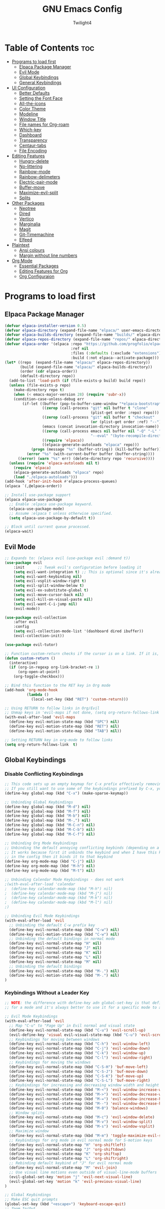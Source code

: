 #+TITLE: GNU Emacs Config
#+AUTHOR: Twilight4
#+DESCRIPTION: Personal Emacs config
#+STARTUP: showeverything
#+OPTIONS: toc:2

* Table of Contents :toc:
- [[#programs-to-load-first][Programs to load first]]
  - [[#elpaca-package-manager][Elpaca Package Manager]]
  - [[#evil-mode][Evil Mode]]
  - [[#global-keybindings][Global Keybindings]]
  - [[#general-keybindings][General Keybindings]]
- [[#ui-configuration][UI Configuration]]
  - [[#better-defaults][Better Defaults]]
  - [[#setting-the-font-face][Setting the Font Face]]
  - [[#all-the-icons][All-the-icons]]
  - [[#color-theme][Color Theme]]
  - [[#modeline][Modeline]]
  - [[#window-title][Window Title]]
  - [[#file-names-for-org-roam][File names for Org-roam]]
  - [[#which-key][Which-key]]
  - [[#dashboard][Dashboard]]
  - [[#transparency][Transparency]]
  - [[#centaur-tabs][Centaur-tabs]]
  - [[#file-encoding][File Encoding]]
- [[#editing-features][Editing Features]]
  - [[#hungry-delete][Hungry-delete]]
  - [[#no-littering][No-littering]]
  - [[#rainbow-mode][Rainbow-mode]]
  - [[#rainbow-delimeters][Rainbow-delimeters]]
  - [[#electric-pair-mode][Electric-pair-mode]]
  - [[#buffer-move][Buffer-move]]
  - [[#maximize-evil-split][Maximize-evil-split]]
  - [[#splits][Splits]]
- [[#other-packages][Other Packages]]
  - [[#neotree][Neotree]]
  - [[#dired][Dired]]
  - [[#vertico][Vertico]]
  - [[#marginalia][Marginalia]]
  - [[#magit][Magit]]
  - [[#git-timemachine][Git-Timemachine]]
  - [[#elfeed][Elfeed]]
- [[#plaintext][Plaintext]]
  - [[#ansi-colours][Ansi colours]]
  - [[#margin-without-line-numbers][Margin without line numbers]]
- [[#org-mode][Org Mode]]
  - [[#essential-packages][Essential Packages]]
  - [[#editing-features-for-org][Editing Features for Org]]
  - [[#org-configuraion][Org Configuraion]]

* Programs to load first
** Elpaca Package Manager

#+begin_src emacs-lisp
(defvar elpaca-installer-version 0.5)
(defvar elpaca-directory (expand-file-name "elpaca/" user-emacs-directory))
(defvar elpaca-builds-directory (expand-file-name "builds/" elpaca-directory))
(defvar elpaca-repos-directory (expand-file-name "repos/" elpaca-directory))
(defvar elpaca-order '(elpaca :repo "https://github.com/progfolio/elpaca.git"
                              :ref nil
                              :files (:defaults (:exclude "extensions"))
                              :build (:not elpaca--activate-package)))
(let* ((repo  (expand-file-name "elpaca/" elpaca-repos-directory))
       (build (expand-file-name "elpaca/" elpaca-builds-directory))
       (order (cdr elpaca-order))
       (default-directory repo))
  (add-to-list 'load-path (if (file-exists-p build) build repo))
  (unless (file-exists-p repo)
    (make-directory repo t)
    (when (< emacs-major-version 28) (require 'subr-x))
    (condition-case-unless-debug err
        (if-let ((buffer (pop-to-buffer-same-window "*elpaca-bootstrap*"))
                 ((zerop (call-process "git" nil buffer t "clone"
                                       (plist-get order :repo) repo)))
                 ((zerop (call-process "git" nil buffer t "checkout"
                                       (or (plist-get order :ref) "--"))))
                 (emacs (concat invocation-directory invocation-name))
                 ((zerop (call-process emacs nil buffer nil "-Q" "-L" "." "--batch"
                                       "--eval" "(byte-recompile-directory \".\" 0 'force)")))
                 ((require 'elpaca))
                 ((elpaca-generate-autoloads "elpaca" repo)))
            (progn (message "%s" (buffer-string)) (kill-buffer buffer))
          (error "%s" (with-current-buffer buffer (buffer-string))))
      ((error) (warn "%s" err) (delete-directory repo 'recursive))))
  (unless (require 'elpaca-autoloads nil t)
    (require 'elpaca)
    (elpaca-generate-autoloads "elpaca" repo)
    (load "./elpaca-autoloads")))
(add-hook 'after-init-hook #'elpaca-process-queues)
(elpaca `(,@elpaca-order))

;; Install use-package support
(elpaca elpaca-use-package
  ;; Enable :elpaca use-package keyword.
  (elpaca-use-package-mode)
  ;; Assume :elpaca t unless otherwise specified.
  (setq elpaca-use-package-by-default t))

;; Block until current queue processed.
(elpaca-wait)
#+end_src

** Evil Mode

#+begin_src emacs-lisp
;; Expands to: (elpaca evil (use-package evil :demand t))
(use-package evil
    :init      ;; Tweak evil's configuration before loading it
    (setq evil-want-integration t) ;; This is optional since it's already set to t by default.
    (setq evil-want-keybinding nil)
    (setq evil-vsplit-window-right t)
    (setq evil-split-window-below t)
    (setq evil-ex-substitute-global t)
    (setq evil-move-cursor-back nil)
    (setq evil-kill-on-visual-paste nil)
    (setq evil-want-C-i-jump nil)
    (evil-mode))

(use-package evil-collection
    :after evil
    :config
    (setq evil-collection-mode-list '(dashboard dired ibuffer))
    (evil-collection-init))

(use-package evil-tutor)

;; Function custom-return checks if the cursor is on a link. If it is, it opens the link with org-open-at-point. If not, it toggles the checkbox with org-toggle-checkbox
(defun custom-return ()
  (interactive)
  (if (org-in-regexp org-link-bracket-re 1)
      (org-open-at-point)
    (org-toggle-checkbox)))

;; Bind this function to the RET key in Org mode
(add-hook 'org-mode-hook
          (lambda ()
            (local-set-key (kbd "RET") 'custom-return)))

;; Using RETURN to follow links in Org/Evil 
;; Unmap keys in 'evil-maps if not done, (setq org-return-follows-link t) will not work
(with-eval-after-load 'evil-maps
  (define-key evil-motion-state-map (kbd "SPC") nil)
  (define-key evil-motion-state-map (kbd "RET") nil)
  (define-key evil-motion-state-map (kbd "TAB") nil))

;; Setting RETURN key in org-mode to follow links
(setq org-return-follows-link  t)
#+end_src

** Global Keybindings
*** Disable Conflicting Keybindings
#+begin_src emacs-lisp
;; This code sets up an empty keymap for C-x prefix effectively removing all default keybindings under the C-x prefix
;; If you still want to use some of the keybindings prefixed by C-x, you will need to manually rebind them using the 'general' package
(define-key global-map (kbd "C-x") (make-sparse-keymap))

;; Unbinding Global Keybindings
(define-key global-map (kbd "M-d") nil)
(define-key global-map (kbd "M-f") nil)
(define-key global-map (kbd "M-b") nil)
(define-key global-map (kbd "M-,") nil)
(define-key global-map (kbd "M-C-n") nil)
(define-key global-map (kbd "M-C-b") nil)
(define-key global-map (kbd "M-C-f") nil)

;; Unbinding Org Mode Keybindings
;; Unbinding the default annoying conflicting keybinds (depending on a mode)
;; It works because first it unbinds the keybind and when I have this keybind set later
;; in the config then it binds it to that keybind
(define-key org-mode-map (kbd "C-j") nil)
(define-key org-mode-map (kbd "M-h") nil)
(define-key org-mode-map (kbd "M-t") nil)

;; Unbinding Calendar Mode Keybindings - does not work
;(with-eval-after-load 'calendar
;  (define-key calendar-mode-map (kbd "M-h") nil)
;  (define-key calendar-mode-map (kbd "M-j") nil)
;  (define-key calendar-mode-map (kbd "M-k") nil)
;  (define-key calendar-mode-map (kbd "M-l") nil)
;)

;; Unbinding Evil Mode Keybindings
(with-eval-after-load 'evil
  ;; Unbinding the default C-w prefix key
  (define-key evil-normal-state-map (kbd "C-w") nil)
  (define-key evil-motion-state-map (kbd "C-w") nil)
  ;; Unbinding the default bindings in normal mode
  (define-key evil-normal-state-map "H" nil)
  (define-key evil-normal-state-map "J" nil)
  (define-key evil-normal-state-map "K" nil)
  (define-key evil-normal-state-map "L" nil)
  (define-key evil-normal-state-map "M" nil)
  ;; Unbinding the default bindings
  (define-key evil-normal-state-map (kbd "M-.") nil)
  (define-key evil-motion-state-map (kbd "M-.") nil)
)
#+end_src

*** Keybindings Without a Leader Key
#+begin_src emacs-lisp
;; NOTE: the difference with define-key adn global-set-key is that define-key is specific
;; for a mode and it's always better to use it for a specific mode to avoid mess

;; Evil Mode Keybindings
(with-eval-after-load 'evil
  ;; Map "C-u" to "Page Up" in Evil normal and visual state
  (define-key evil-normal-state-map (kbd "C-u") 'evil-scroll-up)
  (evil-define-key 'visual evil-visual-state-map (kbd "C-u") 'evil-scroll-up)
  ;; Keybindings for moving between windows
  (define-key evil-normal-state-map (kbd "C-h") 'evil-window-left)
  (define-key evil-normal-state-map (kbd "C-j") 'evil-window-down)
  (define-key evil-normal-state-map (kbd "C-k") 'evil-window-up)
  (define-key evil-normal-state-map (kbd "C-l") 'evil-window-right)
  ;; Keybindings for moving the windows
  (define-key evil-normal-state-map (kbd "C-S-H") 'buf-move-left)
  (define-key evil-normal-state-map (kbd "C-S-J") 'buf-move-down)
  (define-key evil-normal-state-map (kbd "C-S-K") 'buf-move-up)
  (define-key evil-normal-state-map (kbd "C-S-L") 'buf-move-right)
  ;; Keybindings for increasing and decreasing window width and height
  (define-key evil-normal-state-map (kbd "M-<") 'evil-window-increase-width)
  (define-key evil-normal-state-map (kbd "M->") 'evil-window-decrease-width)
  (define-key evil-normal-state-map (kbd "M-=") 'evil-window-increase-height)
  (define-key evil-normal-state-map (kbd "M--") 'evil-window-decrease-height)
  (define-key evil-normal-state-map (kbd "M-0") 'balance-windows)
  ;; Window splits
  (define-key evil-normal-state-map (kbd "M-c") 'evil-window-delete)
  (define-key evil-normal-state-map (kbd "M-v") 'evil-window-split)
  (define-key evil-normal-state-map (kbd "M-s") 'evil-window-vsplit)
  ;; Maximize window
  (define-key evil-normal-state-map (kbd "M-m") 'toggle-maximize-evil-split)
  ;; Keybindings for org mode in evil normal mode for S-motion keys
  (define-key evil-normal-state-map "H" 'org-shiftleft)
  (define-key evil-normal-state-map "J" 'org-shiftdown)
  (define-key evil-normal-state-map "K" 'org-shiftup)
  (define-key evil-normal-state-map "L" 'org-shiftright)
  ;; Rebinding default keybind of "J" for evil normal mode
  (define-key evil-normal-state-map "M" 'evil-join)
  ;; Use visual line motions even outside of visual-line-mode buffers
  (evil-global-set-key 'motion "j" 'evil-next-visual-line)
  (evil-global-set-key 'motion "k" 'evil-previous-visual-line)
)

;; Global Keybindings
;; Make ESC quit prompts
(global-set-key (kbd "<escape>") 'keyboard-escape-quit)
;; Zoom In/Out
(global-set-key (kbd "C-=") 'text-scale-increase)
(global-set-key (kbd "C--") 'text-scale-decrease)
(global-set-key (kbd "C-0") 'text-scale-adjust)
(global-set-key (kbd "<C-wheel-up>") 'text-scale-increase)
(global-set-key (kbd "<C-wheel-down>") 'text-scale-decrease)
;; Hungry-delete
(global-set-key (kbd "<backspace>") 'hungry-delete-backward)
(global-set-key (kbd "<delete>") 'hungry-delete-forward)
;; Centaur tabs - trying to figure out the way to skip default buffers to avoid mess
;(global-set-key (kbd "M-p") 'centaur-tabs-backward)
;(global-set-key (kbd "M-n") 'centaur-tabs-forward)
(global-set-key (kbd "M-p") 'switch-to-prev-buffer)
(global-set-key (kbd "M-n") 'switch-to-next-buffer)


(global-set-key (kbd "M-f") 'centaur-tabs-forward-group)
(global-set-key (kbd "M-b") 'centaur-tabs-backward-group)
(global-set-key (kbd "M-,") 'centaur-tabs-move-current-tab-to-left)
(global-set-key (kbd "M-.") 'centaur-tabs-move-current-tab-to-right)
(global-set-key (kbd "M-d") 'kill-this-buffer)
(global-set-key (kbd "M-D") 'centaur-tabs-kill-other-buffers-in-current-group)
(global-set-key (kbd "M-t") 'dashboard-open)
;(global-set-key (kbd "M-1") 'centaur-tabs-select-visible-tab)
;(global-set-key (kbd "M-2") 'centaur-tabs-select-visible-tab)
;(global-set-key (kbd "M-3") 'centaur-tabs-select-visible-tab)
;(global-set-key (kbd "M-4") 'centaur-tabs-select-visible-tab)
;; Org tansclusion package
(define-key global-map (kbd "<f12>") #'org-transclusion-add)
;; Zero-width space (this is an exception keybinding)
(global-set-key (kbd "C-c C-SPC")
                (lambda () (interactive) (insert "\u200B")))

;; Org Mode Keybindings
;; Org heading navigation
(define-key org-mode-map (kbd "M-h") #'org-up-element)                   ; default g h
(define-key org-mode-map (kbd "M-j") #'org-forward-heading-same-level)   ; default g j
(define-key org-mode-map (kbd "M-k") #'org-backward-heading-same-level)  ; default g k
(define-key org-mode-map (kbd "M-l") #'org-down-element)                 ; default g l
;; Org promote/demote headings
(define-key org-mode-map (kbd "M-H") #'org-metaleft)                     ; default M-<left>
(define-key org-mode-map (kbd "M-J") #'org-metadown)                     ; default M-<down>
(define-key org-mode-map (kbd "M-K") #'org-metaup)                       ; default M-<up>
(define-key org-mode-map (kbd "M-L") #'org-metaright)                    ; default M-<right>
;; Org-roam
(define-key org-mode-map (kbd "C-M-n") 'completion-at-point)
(define-key org-mode-map (kbd "C-M-f") 'org-roam-dailies-goto-next-note)
(define-key org-mode-map (kbd "C-M-b") 'org-roam-dailies-goto-previous-note)
;; Org-agenda
(add-hook 'org-agenda-mode-hook
          (lambda ()
             ;; Set the default keys for tasks in org-agenda-mode
            (local-set-key (kbd "d") 'tl/org-agenda-doing)
            (local-set-key (kbd "x") 'tl/org-agenda-done)
            (local-set-key (kbd "X") 'tl/org-agenda-mark-done-and-add-followup)
            (local-set-key (kbd "N") 'tl/org-agenda-new)))

;; Calendar Mode Keybindings - does not work
;(with-eval-after-load 'calendar
;  (define-key calendar-mode-map (kbd "M-h") #'org-shiftleft)             ; default S-<left>
;  (define-key calendar-mode-map (kbd "M-j") #'org-shiftdown)             ; default S-<down>
;  (define-key calendar-mode-map (kbd "M-k") #'org-shiftup)               ; default S-<up>
;  (define-key calendar-mode-map (kbd "M-l") #'org-shiftright)            ; default S-<right>
;)
#+end_src

** General Keybindings
*** General package
#+begin_src emacs-lisp
(use-package general
  :config
  (general-evil-setup)
#+end_src

*** C-x Leader Key
#+begin_src emacs-lisp
;; Set up 'C-x' as the global leader key
(general-define-key
 :prefix "C-x"
 :states '(normal insert visual emacs)
 "" nil ; Remove default C-x keymap prefix
 ;; Common keybindings
 "C-n" '(neotree-toggle :wk "Toggle neotree")
 "C-d" '(delete-file :wk "Delete file")
 ;; Buffers
 "b" '(clone-indirect-buffer :wk "Create indirect buffer copy in a split")
 "C-b" '(clone-indirect-buffer-other-window :wk "Clone indirect buffer in new window")
 "i" '(ibuffer :wk "Ibuffer")
 "C-k" '(kill-some-buffers :wk "Kill multiple buffers")
 "r" '(revert-buffer :wk "Reload buffer")
 "C-r" '(rename-buffer :wk "Rename buffer")
 "C-s" '(save-some-buffers :wk "Save multiple buffers")
 ;; Bookmarks
 "C-l" '(list-bookmarks :wk "List bookmarks")
 "C-m" '(bookmark-set :wk "Set bookmark")
 "C-d" '(bookmark-delete :wk "Delete bookmark")
 "C-f" '(bookmark-save :wk "Save current bookmarks to bookmark file"))
 ;; Git - TODO keybinds
 ;"C-g" '(magit-displatch :wk "Magit dispatch")
 ;"g" '(magit-file-displatch :wk "Magit file dispatch")
 ;"g" '(git-timemachine :wk "Git time machine")
 ;"C-/" '(magit-branch-checkout :wk "Switch branch")

(setq bookmark-default-file "~/.config/emacs/bookmarks")
#+end_src

*** C-c Leader Key
#+begin_src emacs-lisp
;; Set up 'C-c' as the global leader key
(general-define-key
 :prefix "C-c"
 :states '(normal insert visual emacs)
 "" nil ; Remove default C-c keymap prefix
 ;; Org mode
 "C-." '(org-time-stamp :wk "Org timestamp")
 "C-/" '(org-tag :wk "Org tag")
 "C-p" '(org-set-property :wk "Org property")
 "C-e" '(org-set-effort :wk "Org effort")
 "C-h" '(org-toggle-heading :wk "Org toggle heading")
 "C-i" '(org-toggle-item :wk "Org toggle item")
 "C-f" '(org-insert-file-link :wk "Org insert file link")
 "C-m" '(org-toggle-checkbox :wk "Org toggle checkbox")
 "C--" '(org-table-insert-hline :wk "Insert hline in table")
 "n" '(create-new-org-buffer :wk "Create new org buffer")
 ;; Org Roam
 "r" '(org-roam-buffer-toggle :wk "Toggle Org roam buffer")
 "f" '(org-roam-node-find :wk "Find Org roam node")
 "l" '(org-roam-node-insert :wk "Insert Org roam node")
 "L" '(org-roam-insert-immediate :wk "Insert Org roam node immediatelly")
 "i" '(org-id-get-create :wk "Insert id for Org heading")
 "g" '(org-roam-graph :wk "Show Org roam graph")
 "c" '(org-roam-capture :wk "Capture to node")
 ;; Org Roam dailies
 "n" '(org-roam-dailies-capture-today :wk "Capture daily today")
 "N" '(org-roam-dailies-goto-today :wk "Go to daily today")
 "y" '(org-roam-dailies-capture-yesterday :wk "Capture daily yesterday")
 "Y" '(org-roam-dailies-goto-yesterday :wk "Go to daily yesterday")
 "t" '(org-roam-dailies-capture-tomorrow :wk "Capture to daily tomorrow")
 "T" '(org-roam-dailies-goto-tomorrow :wk "Go to daily tomorrow")
 "d" '(org-roam-dailies-capture-date :wk "Capture daily in date")
 "D" '(org-roam-dailies-goto-date :wk "Go to daily in date")
)
#+end_src

*** SPC Leader Key
#+begin_src emacs-lisp
;; Set up 'SPC' as another global leader key
(general-create-definer tl/leader-keys
  :states '(normal insert visual emacs)
  :keymaps 'override
  :prefix "SPC" ;; Set leader
  :global-prefix "M-SPC") ;; Access leader in insert mode

  (tl/leader-keys
    "," '(recentf :wk "Find recent files")
    "." '(find-file :wk "Find file")
    "TAB" '(comment-line :wk "Comment lines")
    "a" '(org-agenda :wk "Org agenda")
    "f" '(elfeed :wk "Elfeed")
    "T" '(org-todo-list :wk "Org todo list")
    "c" '(org-capture :wk "Capture to inbox")
    "b" '(switch-to-buffer :wk "Switch to buffer")
    "s" '(basic-save-buffer :wk "Save buffer"))

  (which-key-add-key-based-replacements "SPC ." "Find file")

  (tl/leader-keys
    "h" '(:ignore t :wk "Help")
    "h f" '(describe-function :wk "Describe function")
    "h v" '(describe-variable :wk "Describe variable")
    "h k" '(describe-key-briefly :wk "Describe key briefly")
    "h K" '(describe-key :wk "Describe key")
    "h r" '((lambda () (interactive)
                (load-file "~/.config/emacs/init.el")
                (ignore (elpaca-process-queues)))
              :wk "Reload emacs"))

  (tl/leader-keys
    "t" '(:ignore t :wk "Toggle")
    "t l" '(display-line-numbers-mode :wk "Toggle line numbers")
    "t t" '(visual-line-mode :wk "Toggle truncated lines")
    "t h" '(hl-line-mode :wk "Toggle line highlight in frame")
    "t H" '(global-hl-line-mode :wk "Toggle line highlight globally")
    "t T" '(org-transclusion-mode :wk "Org Transclusion mode"))

  (tl/leader-keys
    "o" '(:ignore t :wk "Org")
    "o e" '(org-export-dispatch :wk "Org export dispatch")
    "o T" '(org-babel-tangle :wk "Org babel tangle"))

  (tl/leader-keys
    "d" '(:ignore t :wk "Dired")
    "d ." '(dired :wk "Open dired")
    "d j" '(dired-jump :wk "Dired jump to current")
    "d n" '(neotree-dir :wk "Open directory in neotree")
    "d p" '(peep-dired :wk "Peep-dired"))

  (tl/leader-keys
    "r" '(:ignore t :wk "Registers")
    "r c" '(copy-to-register :wk "Copy to register")
    "r f" '(frameset-to-register :wk "Frameset to register")
    "r i" '(insert-register :wk "Insert contents of register")
    "r j" '(jump-to-register :wk "Jump to register")
    "r l" '(list-registers :wk "List registers")
    "r n" '(number-to-register :wk "Number to register")
    "r r" '(register :wk "Interactively choose a register")
    "r v" '(view-register :wk "View a register")
    "r w" '(window-configuration-to-register :wk "Window configuration to register")
    "r +" '(increment-register :wk "Increment register")
    "r SPC" '(point-to-register :wk "Point to register"))

  (tl/leader-keys
    "g" '(:ignore t :wk "Git")    
    "g /" '(magit-displatch :wk "Magit dispatch")
    "g ." '(magit-file-displatch :wk "Magit file dispatch")
    "g b" '(magit-branch-checkout :wk "Switch branch")
    "g c" '(:ignore t :wk "Create") 
    "g c b" '(magit-branch-and-checkout :wk "Create branch and checkout")
    "g c c" '(magit-commit-create :wk "Create commit")
    "g c f" '(magit-commit-fixup :wk "Create fixup commit")
    "g C" '(magit-clone :wk "Clone repo")
    "g f" '(:ignore t :wk "Find") 
    "g f c" '(magit-show-commit :wk "Show commit")
    "g f f" '(magit-find-file :wk "Magit find file")
    "g f g" '(magit-find-git-config-file :wk "Find gitconfig file")
    "g F" '(magit-fetch :wk "Git fetch")
    "g g" '(magit-status :wk "Magit status")
    "g i" '(magit-init :wk "Initialize git repo")
    "g l" '(magit-log-buffer-file :wk "Magit buffer log")
    "g r" '(vc-revert :wk "Git revert file")
    "g s" '(magit-stage-file :wk "Git stage file")
    "g t" '(git-timemachine :wk "Git time machine")
    "g u" '(magit-stage-file :wk "Git unstage file"))

  (tl/leader-keys
    "e" '(:ignore t :wk "Edit File")
    "e n" '(lambda () (interactive) (find-file "~/documents/org/roam/permanent-notes"))
    "e c" '(lambda () (interactive) (find-file "~/.config/emacs/config.org"))
    "e s" '(lambda () (interactive) (find-file "~/workspace/dotfiles/.config/emacs/emacs-cheatsheet.org")))

  (which-key-add-key-based-replacements "SPC e n" "Edit permanent notes"
                                        "SPC e c" "Edit config"
                                        "SPC e s" "Edit emacs cheatsheet")
)
#+end_src

* UI Configuration
** Better Defaults

#+begin_src emacs-lisp
(delete-selection-mode 1)                         ; You can select text in insert mode (mouse) and delete it by typing
(electric-indent-mode -1)                         ; Electric indent mode makes Org mode source blocks have some really weird and annoying default indentation behavior
(electric-pair-mode 1)                            ; Turns on automatic parens pairing
(menu-bar-mode -1)                                ; Disable menu bar
(tool-bar-mode -1)                                ; Disable tool bar
(scroll-bar-mode -1)                              ; Disable scroll bar
(tooltip-mode -1)                                 ; Disable tooltips
;(global-display-line-numbers-mode 1)              ; Display line numbers (I prefer to set this setting individually for modes)
(global-visual-line-mode t)                       ; Display truncated lines
(global-auto-revert-mode t)                       ; Automatically show changes if the file has changed
(fringe-mode -1)                                  ; Disable the narrow areas on the sides of the emacs window

(setq-default
 delete-by-moving-to-trash t                      ; Delete files to trash
 window-combination-resize t                      ; Take new window space from all other windows (not just current)
 x-stretch-cursor t)                              ; Stretch cursor to the glyph width

(setq undo-limit 80000000                         ; Raise undo-limit to 80Mb
 evil-want-fine-undo t                            ; By default while in insert all changes are one big blob. Be more granular
 auto-save-default nil                            ; I like to lose work, I certainly do
 truncate-string-elipsis "…"                      ; Unicode ellispis are nicer than "...", and also save /precious/ space
 scroll-margin 2                                  ; It's nice to maintain a little margin
 display-time-default-load-average nil            ; I don't think I've ever found this useful
 use-dialog-box nil                               ; This setting disables the display of dialog boxes, such as confirmation or warning pop-ups
 use-file-dialog nil                              ; This setting disables the use of file selection dialogs, instead emacs will rely on command-line or programmatic methods for file operations
 display-line-numbers-type 'relative              ; Relative line numbers are fantastic for knowing how far away line numbers are, then 12 <UP> gets you exactly where you think
 blink-cursor-mode nil                            ; I hate blinking cursors
 inhibit-startup-message t)                       ; Prevent the default initial splash screen from being displayed when you start Emacs

;; Don't create automatic backup files in their original directories (e.g. file.el~). Put all backups in the Trash directory
(setq backup-directory-alist '((".*" . "~/.config/.local/share/Trash/files")))

;; Enable line numbers in Org Mode buffers
(add-hook 'org-mode-hook 'display-line-numbers-mode)

(display-time-mode 1)                             ; Enable time in the mode-line
(global-subword-mode 1)                           ; Iterate through CamelCase words
(defalias 'yes-or-no-p 'y-or-n-p)                 ; Use 'y' or 'n' instead of 'yes' or 'no'

(unless (string-match-p "^Power N/A" (battery))   ; On laptops...
  (display-battery-mode 1))                       ; it's nice to know how much power you have

;; Set src block automatic indent to 0 instead of 2
(setq org-edit-src-content-indentation 0)

;; Keep buffers synced and up to date with auto revert mode
(setq global-auto-revert-non-file-buffers t)
#+end_src

** Setting the Font Face

#+begin_src emacs-lisp
(set-face-attribute 'default nil
  :font "JetBrains Mono Nerd Font"
  :height 110
  :weight 'medium)
(set-face-attribute 'variable-pitch nil
  :font "Ubuntu Nerd Font"
  :height 120
  :weight 'medium)
(set-face-attribute 'fixed-pitch nil
  :font "JetBrains Mono Nerd Font"
  :height 110
  :weight 'medium)
;; Makes commented text and keywords italics.
;; This is working in emacsclient but not emacs.
;; Your font must have an italic face available.
(set-face-attribute 'font-lock-comment-face nil
  :slant 'italic)
(set-face-attribute 'font-lock-keyword-face nil
  :slant 'italic)

;; This sets the default font on all graphical frames created after restarting Emacs.
;; Does the same thing as 'set-face-attribute default' above, but emacsclient fonts
;; are not right unless I also add this method of setting the default font.
(add-to-list 'default-frame-alist '(font . "JetBrains Mono Nerd Font-12"))

;; Uncomment the following line if line spacing needs adjusting.
(setq-default line-spacing 0.12)
#+end_src

** All-the-icons
This is an icon set that can be used with dashboard, dired, ibuffer and other Emacs programs. 
*NOTE*: The first time you load your configuration on a new machine, you'll need to run =M-x all-the-icons-install-fonts= so that mode line icons display correctly.

#+begin_src emacs-lisp
(use-package all-the-icons)
  :ensure t
  :if (display-graphic-p)

(use-package all-the-icons-dired
  :hook (dired-mode . (lambda () (all-the-icons-dired-mode t))))
#+end_src

** Color Theme
Taking a look at the [[https://github.com/doomemacs/themes/tree/screenshots][screenshots]] might help you decide which one you like best. You can run =M-x load-theme= to choose between them easily.

#+begin_src emacs-lisp
(use-package doom-themes
  :init (load-theme 'doom-city-lights t))
  :config
  (setq doom-themes-enable-bold t      ; if nil, bold is universally disabled
        doom-themes-enable-italic t)   ; if nil, italics is universally disabled
#+end_src

** Modeline

#+begin_src emacs-lisp
(use-package doom-modeline
  :ensure t
  :init (doom-modeline-mode 1)
  :config
  (setq doom-modeline-height 15      ;; Sets modeline height
        doom-modeline-bar-width 5    ;; Sets right bar width
        doom-modeline-persp-name t   ;; Adds perspective name to modeline
        doom-modeline-persp-icon t)) ;; Adds folder icon next to persp name

;; Changing font size for doom modeline (default 1.0)
;(custom-set-faces
;  '(mode-line ((t (:family "JetBrains Mono Nerd Font" :height 0.95))))
;  '(mode-line-active ((t (:family "JetBrains Mono Nerd Font" :height 0.95))))
;  '(mode-line-inactive ((t (:family "JetBrains Mono Nerd Font" :height 0.95)))))
#+end_src

** Window Title
I’d like to have just the buffer name, then if applicable the project folder.
Change the icon in the modeline if the buffer is changed/unsaved.

#+begin_src emacs-lisp
(setq frame-title-format
      '(""
        (:eval
         (if (string-match-p (regexp-quote (or (bound-and-true-p org-roam-directory) "\u0000"))
                             (or buffer-file-name ""))
             (replace-regexp-in-string
              ".*/[0-9]*-?" "☰ "
              (subst-char-in-string ?_ ?\s buffer-file-name))
           "%b"))
        (:eval
         (when-let ((project-name (and (featurep 'projectile) (projectile-project-name))))
           (unless (string= "-" project-name)
             (format (if (buffer-modified-p)  " ◉ %s" "  ●  %s") project-name))))))
#+end_src

** File names for Org-roam
Adjust org-roam file names in similary way I have in the window title.

#+begin_src emacs-lisp
(defadvice doom-modeline-buffer-file-name (around doom-modeline--buffer-file-name-roam-aware-a activate)
  (if (string-match-p (concat "^" (regexp-quote org-roam-directory))
                      (or buffer-file-name ""))
      (setq ad-return-value
            (replace-regexp-in-string
             "\\(?:^\\|.*/\\)\\([0-9]\\{4\\}\\)\\([0-9]\\{2\\}\\)\\([0-9]\\{2\\}\\)[0-9]*-"
             "🢔(\\1-\\2-\\3) "
             (subst-char-in-string ?_ ?  buffer-file-name)))
    ad-do-it))
#+end_src


** Which-key

#+begin_src emacs-lisp
(use-package which-key
  :init
    (which-key-mode 1)
  :config
  (setq which-key-side-window-location 'bottom
	  which-key-sort-order #'which-key-key-order-alpha
	  which-key-sort-uppercase-first nil
	  which-key-add-column-padding 1
	  which-key-max-display-columns nil
	  which-key-min-display-lines 6
	  which-key-side-window-slot -10
	  which-key-side-window-max-height 0.25
	  which-key-idle-delay 0.5
	  which-key-max-description-length 25
	  which-key-allow-imprecise-window-fit nil
	  which-key-separator " → " ))
#+end_src

** Dashboard

#+begin_src emacs-lisp
(use-package dashboard
  :ensure t 
  :init
  (setq initial-buffer-choice 'dashboard-open)
  (setq dashboard-set-heading-icons t)
  (setq dashboard-set-file-icons t)
  (setq dashboard-banner-logo-title "Emacs Is More Than A Text Editor!")
  (setq dashboard-startup-banner "~/.config/emacs/assets/dash.png")  ;; use custom image as banner
  (setq dashboard-center-content t) ;; center the content
  (setq dashboard-items '((recents . 5)
                          (agenda . 5 )
                          (bookmarks . 3)
                          (registers . 3)))
  :config
  (dashboard-setup-startup-hook))
#+end_src

** Transparency
It's always better to set transparency in optiosn for respective applications that supports it rather than setting it in window manager. I use transparency in Hyprland but not in River.

#+begin_src emacs-lisp
;(add-to-list 'default-frame-alist '(alpha-background . 90)) ; For all new frames henceforth
#+end_src

** Centaur-tabs
Centaur Tabs is an Emacs package that enhances the tab bar functionality, providing a more visually appealing way to manage multiple open buffers. Source: [[https://github.com/ema2159/centaur-tabs][centaur-tabs]]

#+begin_src emacs-lisp
(use-package centaur-tabs
  :if window-system
  :demand
  :init
  ;; Set the style to rounded with icons
  (setq centaur-tabs-style "bar"
        centaur-tabs-set-icons t
        centaur-tabs-height 26
        centaur-tabs-modified-marker "o"
        centaur-tabs-close-button ""
        centaur-tabs-set-bar 'above
        centaur-tabs-gray-out-icons 'buffer)

  :config
  ;; Enable centaur-tabs
  (centaur-tabs-mode t))
#+end_src

** File Encoding
When we have the default file encoding (LF UTF-8), it really isn’t worth noting in the modeline.

#+begin_src emacs-lisp
;; Setting up default encoding
(setq locale-coding-system 'utf-8)
(set-terminal-coding-system 'utf-8)
(set-keyboard-coding-system 'utf-8)
(set-selection-coding-system 'utf-8)
(prefer-coding-system 'utf-8)

(defun doom-modeline-conditional-buffer-encoding ()
  "Hide modeline encoding indicator for LF UTF-8."
  (setq-local doom-modeline-buffer-encoding
              (and (memq (coding-system-category buffer-file-coding-system) '(undecided utf-8))
                   (memq (coding-system-eol-type buffer-file-coding-system) '(0)))
              ))

(add-hook 'after-change-major-mode-hook 'doom-modeline-conditional-buffer-encoding)
#+end_src

* Editing Features
** Hungry-delete
Hungry Delete is a minor-mode that causes deletion to delete all whitespace in the direction you are deleting. Source: [[https://github.com/nflath/hungry-delete][hungry-delete]]

#+begin_src emacs-lisp
(use-package hungry-delete
  :ensure t
  :defer t
  :config (global-hungry-delete-mode))
#+end_src

** No-littering
I use the =no-littering= package to keep folders where I edit files and the Emacs configuration folder clean.

#+begin_src emacs-lisp
;; NOTE: If you want to move everything out of the ~/.emacs.d folder
;; reliably, set `user-emacs-directory` before loading no-littering!
;(setq user-emacs-directory "~/.cache/emacs")

(use-package no-littering
  :ensure t)
#+end_src

** Rainbow-mode
Display the actual color as a background for any hex color value (ex. #ffffff). The code block below enables =rainbow-mode= in all programming modes (=prog-mode=) as well as =org-mode=, which is why rainbow works in this document.

#+begin_src emacs-lisp
(use-package rainbow-mode
  :diminish
  :hook org-mode prog-mode)
#+end_src

** Rainbow-delimeters
Adding rainbow coloring to parentheses.

#+begin_src emacs-lisp
(use-package rainbow-delimiters
  :hook ((emacs-lisp-mode . rainbow-delimiters-mode)
         (clojure-mode . rainbow-delimiters-mode)))
#+end_src

** Electric-pair-mode

#+begin_src emacs-lisp
;; The following prevents <> from auto-pairing when electric-pair-mode is on.
;; Otherwise, org-tempo is broken when you try to <s TAB...
(add-hook 'org-mode-hook (lambda ()
           (setq-local electric-pair-inhibit-predicate
                   `(lambda (c)
                  (if (char-equal c ?<) t (,electric-pair-inhibit-predicate c))))))
#+end_src

** Buffer-move
Creating some functions to allow easily moving windows around. Source: [[https://www.emacswiki.org/emacs/buffer-move.el][EmacsWiki]]

#+begin_src emacs-lisp
(require 'windmove)

;;;###autoload
(defun buf-move-up ()
  "Swap the current buffer and the buffer above the split.
If there is no split, ie now window above the current one, an
error is signaled."
;;  "Switches between the current buffer, and the buffer above the
;;  split, if possible."
  (interactive)
  (let* ((other-win (windmove-find-other-window 'up))
	 (buf-this-buf (window-buffer (selected-window))))
    (if (null other-win)
        (error "No window above this one")
      ;; swap top with this one
      (set-window-buffer (selected-window) (window-buffer other-win))
      ;; move this one to top
      (set-window-buffer other-win buf-this-buf)
      (select-window other-win))))

;;;###autoload
(defun buf-move-down ()
"Swap the current buffer and the buffer under the split.
If there is no split, ie now window under the current one, an
error is signaled."
  (interactive)
  (let* ((other-win (windmove-find-other-window 'down))
	 (buf-this-buf (window-buffer (selected-window))))
    (if (or (null other-win) 
            (string-match "^ \\*Minibuf" (buffer-name (window-buffer other-win))))
        (error "No window under this one")
      ;; swap top with this one
      (set-window-buffer (selected-window) (window-buffer other-win))
      ;; move this one to top
      (set-window-buffer other-win buf-this-buf)
      (select-window other-win))))

;;;###autoload
(defun buf-move-left ()
"Swap the current buffer and the buffer on the left of the split.
If there is no split, ie now window on the left of the current
one, an error is signaled."
  (interactive)
  (let* ((other-win (windmove-find-other-window 'left))
	 (buf-this-buf (window-buffer (selected-window))))
    (if (null other-win)
        (error "No left split")
      ;; swap top with this one
      (set-window-buffer (selected-window) (window-buffer other-win))
      ;; move this one to top
      (set-window-buffer other-win buf-this-buf)
      (select-window other-win))))

;;;###autoload
(defun buf-move-right ()
"Swap the current buffer and the buffer on the right of the split.
If there is no split, ie now window on the right of the current
one, an error is signaled."
  (interactive)
  (let* ((other-win (windmove-find-other-window 'right))
	 (buf-this-buf (window-buffer (selected-window))))
    (if (null other-win)
        (error "No right split")
      ;; swap top with this one
      (set-window-buffer (selected-window) (window-buffer other-win))
      ;; move this one to top
      (set-window-buffer other-win buf-this-buf)
      (select-window other-win))))
#+end_src

** Maximize-evil-split

#+begin_src emacs-lisp
;; Define a variable to keep track of maximized window state
(defvar maximized-evil-split nil)

;; Define a function to toggle the maximization of an Evil split window
(defun toggle-maximize-evil-split ()
  "Toggle the maximization of an Evil split window."
  (interactive)
  (if maximized-evil-split
      (progn
        (balance-windows)
        (setq maximized-evil-split nil))
    (if (= (count-windows) 2)
        (delete-other-windows)
      (if (> (window-width) (* 2 (window-height)))
          (progn
            (setq maximized-evil-split t)
            (delete-other-windows)
            (evil-window-vsplit))
        (progn
          (setq maximized-evil-split t)
          (delete-other-windows)
          (evil-window-split))))))
#+end_src

** Splits
I set a keybinding for =clone-indirect-buffer-other-window= for when I want to have the same document in two splits. The text of the indirect buffer is always identical to the text of its base buffer.

#+begin_src emacs-lisp
(defun prefer-vertical-split ()
  (setq split-width-threshold nil)
  (setq split-height-threshold 40)) ; Adjust this value as needed
#+end_src

* Other Packages
** Neotree
A Emacs tree plugin like NerdTree for Vim.

#+begin_src emacs-lisp
(use-package neotree
  :config
  (setq neo-smart-open t
        neo-show-hidden-files t
        neo-window-width 25
        neo-theme (if (display-graphic-p) 'icons 'arrow)
        neo-window-fixed-size nil
        inhibit-compacting-font-caches t)
        ;; truncate long file names in neotree
        (add-hook 'neo-after-create-hook
           #'(lambda (_)
               (with-current-buffer (get-buffer neo-buffer-name)
                 (setq truncate-lines t)
                 (setq word-wrap nil)
                 (make-local-variable 'auto-hscroll-mode)
                 (setq auto-hscroll-mode nil)))))

;; Disable line numbers in NeoTree buffers
(add-hook 'neo-after-create-hook
          (lambda (_)
            (setq-local display-line-numbers-mode nil)))
#+end_src

** Dired
Dired (short for "directory editor") is a built-in file management mode in Emacs.

#+begin_src emacs-lisp
(use-package dired-open
  :config
  (setq dired-open-extensions '(("gif" . "nsxiv")
                                ("jpg" . "nsxiv")
                                ("png" . "nsxiv")
                                ("mkv" . "mpv")
                                ("mp4" . "mpv"))))

(use-package peep-dired
  :after dired
  :hook (peep-dired-mode . evil-normalize-keymaps) ; Bind keys after entering peep-dired mode
  :config
  (evil-define-key 'normal peep-dired-mode-map (kbd "j") 'peep-dired-next-file)
  (evil-define-key 'normal peep-dired-mode-map (kbd "k") 'peep-dired-prev-file))

;; Add additional bindings to dired-mode-map if needed
(defun dired-setup ()
  (evil-define-key 'normal dired-mode-map (kbd "h") 'dired-up-directory)
  (evil-define-key 'normal dired-mode-map (kbd "l") 'dired-open-file))

(add-hook 'dired-mode-hook 'dired-setup)
#+end_src

** Vertico
Vertico provides minibuffer completions which doesn’t include any of the other cruft that comes along with the more heavy-weight third party options. One important feature is that it plugs in directly to Emacs’ own completion engine unlike Helm and Ivy which have their own layer on top. This enables all existing completion commands in Emacs to use Vertico’s UI with no extra configuration.

The following configuration will add a few improvements: 
- Additional key bindings for users that like Vim-style movement keys
- Saving completion history, Vertico will sort items based on history!
- Adding extra metadata for completions in the margins using Marginalia
  
#+begin_src emacs-lisp
(use-package vertico
  :ensure t
  :bind (:map vertico-map
         ("C-j" . vertico-next)
         ("C-k" . vertico-previous)
         ("C-f" . vertico-exit)
         :map minibuffer-local-map
         ("M-h" . backward-kill-word))
  :init
  (vertico-mode)
  (savehist-mode))
#+end_src

** Marginalia
Marginalia is nice, but the file metadata annotations are a little too plain. Specifically, I have these gripes
- File attributes would be nicer if coloured
- I don’t care about the user/group information if the user/group is me
- When a file time is recent, a relative age (e.g. 2h ago) is more useful than the date
- An indication of file fatness would be nice

Thanks to the =marginalia-annotator-registry=, we don’t have to advise, we can just add a new =file= annotator.
Another small thing is the face used for docstrings. At the moment it’s (italic shadow), but I don’t like that. 

#+begin_src emacs-lisp
(use-package marginalia
  :after vertico
  :ensure t
  :custom
  (marginalia-annotators '(marginalia-annotators-heavy marginalia-annotators-light nil))
  :init
  (marginalia-mode)

  (setq marginalia-censor-variables nil)

  (defun +marginalia--annotate-local-file-colorful (cand)
    "Just a more colourful version of `marginalia--annotate-local-file'."
    (when-let* ((attrs (file-attributes (substitute-in-file-name
                                        (marginalia--full-candidate cand)))))
      (marginalia--fields
       ((marginalia--file-owner attrs)
        :width 12 :face 'marginalia-file-owner)
       ((marginalia--file-modes attrs))
       ((+marginalia-file-size-colorful (file-attribute-size attrs))
        :width 7)
       ((+marginalia--time-colorful (file-attribute-modification-time attrs))
        :width 12))))

  (defun +marginalia--time-colorful (time)
    (let* ((seconds (float-time (time-subtract (current-time) time)))
           (color (doom-blend
                   (face-attribute 'marginalia-date :foreground nil t)
                   (face-attribute 'marginalia-documentation :foreground nil t)
                   (/ 1.0 (log (+ 3 (/ (+ 1 seconds) 345600.0)))))))
      ;; 1 - log(3 + 1/(days + 1)) % grey
      (propertize (marginalia--time time) 'face (list :foreground color))))

  (defun +marginalia-file-size-colorful (size)
    (let* ((size-index (/ (log10 (+ 1 size)) 7.0))
           (color (if (< size-index 10000000) ; 10m
                      (doom-blend 'orange 'green size-index)
                    (doom-blend 'red 'orange (- size-index 1)))))
      (propertize (file-size-human-readable size) 'face (list :foreground color))))

  (add-function :override (symbol-function 'marginalia--annotate-local-file)
                #'+marginalia--annotate-local-file-colorful)
)
#+end_src

** Magit
Magit is a complete text-based user interface to =Git=. Source: [[https://magit.vc][magit.vc]]

#+begin_src emacs-lisp
(use-package magit 
  :ensure t
  :defer t)
#+end_src

** Git-Timemachine
=git-timemachine= is a program that allows you to move backwards and forwards through a file’s commits.  ‘SPC g t’ will open the time machine on a file if it is in a git repo.  Then, while in normal mode, you can use ‘CTRL-j’ and ‘CTRL-k’ to move backwards and forwards through the commits.

#+begin_src emacs-lisp
(use-package git-timemachine
  :after git-timemachine
  :hook (evil-normalize-keymaps . git-timemachine-hook)
  :config
    (evil-define-key 'normal git-timemachine-mode-map (kbd "C-j") 'git-timemachine-show-previous-revision)
    (evil-define-key 'normal git-timemachine-mode-map (kbd "C-k") 'git-timemachine-show-next-revision)
)
#+end_src

** Elfeed
An RSS newsfeed reader for Emacs. Move through the articles with =j/k=.  Move through the stories with =C-j/k= when in other frame.

#+begin_src emacs-lisp
(use-package elfeed
  :config
  (setq elfeed-search-feed-face ":foreground #ffffff :weight bold"
        elfeed-feeds (quote
                       (("https://www.reddit.com/r/linux.rss" reddit linux)
                        ("https://www.reddit.com/r/commandline.rss" reddit commandline)
                        ("https://www.reddit.com/r/emacs.rss" reddit emacs)
                        ("https://www.gamingonlinux.com/article_rss.php" gaming linux)
                        ("https://hackaday.com/blog/feed/" hackaday linux)
                        ("https://opensource.com/feed" opensource linux)
                        ("https://linux.softpedia.com/backend.xml" softpedia linux)
                        ("https://itsfoss.com/feed/" itsfoss linux)
                        ("https://www.zdnet.com/topic/linux/rss.xml" zdnet linux)
                        ("https://www.phoronix.com/rss.php" phoronix linux)
                        ("http://feeds.feedburner.com/d0od" omgubuntu linux)
                        ("https://www.computerworld.com/index.rss" computerworld linux)
                        ("https://www.networkworld.com/category/linux/index.rss" networkworld linux)
                        ("https://www.techrepublic.com/rssfeeds/topic/open-source/" techrepublic linux)
                        ("https://betanews.com/feed" betanews linux)
                        ("http://lxer.com/module/newswire/headlines.rss" lxer linux)
                        ("https://distrowatch.com/news/dwd.xml" distrowatch linux)))))
 
(use-package elfeed-goodies
  :init
  (elfeed-goodies/setup)
  :config
  (setq elfeed-goodies/entry-pane-size 0.5))

;; Define function to create frame with Elfeed
(defun run-elfeed-frame ()
  (interactive)
  (let ((buf (get-buffer-create "*Elfeed*")))
    (pop-to-buffer-same-window buf)
    (elfeed)))
#+end_src

* Plaintext
** Ansi colours
It’s nice to see ANSI colour codes displayed, however we don’t want to disrupt ANSI codes in Org src blocks. 

#+begin_src emacs-lisp
(add-hook 'text-mode-hook
  (lambda ()
    (unless (derived-mode-p 'org-mode)
      ;; Apply ANSI color codes
      (with-silent-modifications
        (ansi-color-apply-on-region (point-min) (point-max) t)))))
#+end_src

** Margin without line numbers 
Display-wise, somehow I don’t mind code buffers without any margin on the left, 
but it feels a bit off with text buffers once the padding provided by line 
numbers is stripped away. 

#+begin_src emacs-lisp
(defvar +text-mode-left-margin-width 1
  "The `left-margin-width' to be used in `text-mode' buffers.")

(defun setup-text-mode-left-margin ()
  (when (and (derived-mode-p 'text-mode)
             (not (and (bound-and-true-p visual-fill-column-mode)
                       visual-fill-column-center-text))
             (eq (current-buffer)
                 (window-buffer (frame-selected-window))))
    (setq left-margin-width (if display-line-numbers
                                0 +text-mode-left-margin-width))
    (set-window-buffer (get-buffer-window (current-buffer))
                       (current-buffer))))
#+end_src

Now we just need to hook this up to all the events which could either indicate
a change in the conditions or require the setup to be re-applied. 
#+begin_src emacs-lisp
(add-hook 'window-configuration-change-hook #'setup-text-mode-left-margin)
(add-hook 'display-line-numbers-mode-hook #'setup-text-mode-left-margin)
(add-hook 'text-mode-hook #'setup-text-mode-left-margin)
(remove-hook 'text-mode-hook #'display-line-numbers-mode)     ;; remove line numbers in text mode. 
#+end_src

* Org Mode
** Essential Packages
*** Org-toc

#+begin_src emacs-lisp
(use-package toc-org
    :commands toc-org-enable
    :init (add-hook 'org-mode-hook 'toc-org-enable))
#+end_src

*** Org-bullets

#+begin_src emacs-lisp
(add-hook 'org-mode-hook 'org-indent-mode)
(use-package org-bullets)
(add-hook 'org-mode-hook (lambda () (org-bullets-mode 1)))
#+end_src

*** Org-transclusion
There’s a really cool package to transclude Org document content.

#+begin_src emacs-lisp
(use-package org-transclusion
  :ensure t
  :after org)
#+end_src

*** Org-appear
While =org-hide-emphasis-markers= is very nice, it can sometimes make edits which 
occur at the border a bit more fiddley. We can improve this situation without
sacrificing visual amenities with the =org-appear= package. 

#+begin_src emacs-lisp
(use-package org-appear
 :ensure t
 :hook (org-mode . org-appear-mode)
 :config
 (setq org-appear-autoemphasis t
       org-appear-autosubmarkers t
       org-appear-autolinks nil)
 (run-at-time nil nil #'org-appear--set-elements))
#+end_src

*** Org-mode-visual-fill
I use [[https://github.com/joostkremers/visual-fill-column][visual-fill-column]] to center =org-mode= buffers for centering the contents of the buffer horizontally to seem more like you are editing a document.

#+begin_src emacs-lisp
(defun tl/org-mode-visual-fill ()
  (setq visual-fill-column-width 130
        visual-fill-column-center-text t)
  (visual-fill-column-mode 1))

;; Load and configure visual-fill-column package using use-package
(use-package visual-fill-column
  :ensure t
  :hook (org-mode . tl/org-mode-visual-fill))
#+end_src

*** Highlight-todo
Adding highlights to =TODO= and related words.

#+begin_src emacs-lisp
(use-package hl-todo
  :hook ((org-mode . hl-todo-mode)
         (prog-mode . hl-todo-mode))
  :config
  (setq hl-todo-highlight-punctuation ":"
        hl-todo-keyword-faces
        `(("TODO"       warning bold)
          ("FIXME"      error bold)
          ("HACK"       font-lock-constant-face bold)
          ("REVIEW"     font-lock-keyword-face bold)
          ("NOTE"       success bold)
          ("DEPRECATED" font-lock-doc-face bold))))
#+end_src

** Editing Features for Org
*** File Links automation
While =org-insert-link= is all very well and good, a large portion of the time I
want to insert a file, and so it would be good to have a way to skip straight to
that and avoid the description prompt. Looking at =org-link-parameters=, we can
see that the ="file"= link type uses the completion function
=org-link-complete-file=, so let's use that to make a little file-link inserting
function.

#+begin_src emacs-lisp
(defun org-insert-file-link ()
  "Insert a file link.  At the prompt, enter the filename."
  (interactive)
  (insert (format "[[%s]]" (org-link-complete-file))))
#+end_src

*** Style formatting
This controls the color of bold, italic, underline, verbatim, strikethrough in Org mode.

#+begin_src emacs-lisp
(setq org-emphasis-alist
'(("*" (bold :slant italic :weight black ))
  ("/" (italic :foreground "dark salmon" ))
  ("_" (underline :foreground "cyan" ))
  ("=" (:foreground "PaleGreen1" ))
  ("~" (:foreground "dim gray" ))   ;; Other colors could be: snow1, PaleGreen1
  ("+" (:strike-through nil :foreground "slate blue" ))))
#+end_src

*** Style formatting automation
This automates the surround of word for style formatting with respective keys in evil visual mode.

#+begin_src emacs-lisp
(defun surround-with-bold (beg end)
  "Surround the region between BEG and END with asterisks for bold formatting."
  (interactive "r")
  (let ((region (buffer-substring-no-properties beg end)))
    (delete-region beg end)
    (insert (concat "*" region "*"))))

;; Bind the function to the "m" key in Evil visual mode
(with-eval-after-load 'evil
  (define-key evil-visual-state-map "m" 'surround-with-bold))

(defun surround-with-code (beg end)
  "Surround the region between BEG and END with asterisks for bold formatting."
  (interactive "r")
  (let ((region (buffer-substring-no-properties beg end)))
    (delete-region beg end)
    (insert (concat "=" region "="))))

;; Bind the function to the "," key in Evil visual mode
(with-eval-after-load 'evil
  (define-key evil-visual-state-map "," 'surround-with-code))

(defun surround-with-green (beg end)
  "Surround the region between BEG and END with asterisks for bold formatting."
  (interactive "r")
  (let ((region (buffer-substring-no-properties beg end)))
    (delete-region beg end)
    (insert (concat "+" region "+"))))

;; Bind the function to the "." key in Evil visual mode
(with-eval-after-load 'evil
  (define-key evil-visual-state-map "." 'surround-with-green))

(defun surround-with-underline (beg end)
  "Surround the region between BEG and END with asterisks for bold formatting."
  (interactive "r")
  (let ((region (buffer-substring-no-properties beg end)))
    (delete-region beg end)
    (insert (concat "_" region "_"))))

;; Bind the function to the "/" key in Evil visual mode
(with-eval-after-load 'evil
  (define-key evil-visual-state-map "/" 'surround-with-underline))
#+end_src

*** Source Code Block Tag Expansion
Org-tempo allows for =<s= followed by TAB to expand to a =begin_src= tag.

#+begin_src emacs-lisp
(with-eval-after-load 'org
  (require 'org-tempo)
  (add-to-list 'org-structure-template-alist '("sh" . "src shell"))
  (add-to-list 'org-structure-template-alist '("el" . "src emacs-lisp"))
  (add-to-list 'org-structure-template-alist '("py" . "src python")))
#+end_src

*** Org buffer creation automation
Let’s make creating an Org buffer just that little bit easier.

#+begin_src emacs-lisp
(defun create-new-org-buffer (&optional file)
  "Create a new Org mode buffer, optionally opening FILE."
  (interactive "F") ; Prompt for a file to open, if provided
  (let ((new-buffer (generate-new-buffer "*New Org Buffer*")))
    (switch-to-buffer new-buffer)
    (org-mode)
    (when file
      (insert-file-contents file))
    (setq buffer-offer-save t)))
#+end_src​

*** Zero-width spaces
Occasionally in Org you run into annoyances where you want to have two seperate blocks right together without a space. For example, to *emp​h*​asise part of a word, or put a currency symbol immediately before an inline source block. Zero width spaces are hacky but because this is Emacs, we can make this feel much less hacky by making a minor addition to the Org key map. Add filter to stop the space from being included in exports.

#+begin_src emacs-lisp
(defun org-export-remove-zero-width-space (text backend info)
  "Remove zero width spaces from TEXT."
  (unless (org-export-derived-backend-p backend 'org)
    (replace-regexp-in-string "\u200B" "" text)))

(eval-after-load 'ox
  '(add-to-list 'org-export-filter-final-output-functions #'org-export-remove-zero-width-space t))
#+end_src

** Org Configuraion
*** Org Font Faces

#+begin_src emacs-lisp
(defun tl/org-font-setup ()
  ;; Set faces for heading levels
  (dolist (face '((org-level-1 . 1.25)
                  (org-level-2 . 1.15)
                  (org-level-3 . 1.12)
                  (org-level-4 . 1.09)
                  (org-level-5 . 1.06)
                  (org-level-6 . 1.03)
                  (org-level-7 . 1.0)
                  (org-level-8 . 1.0)))
    (set-face-attribute (car face) nil :font "Jetbrains Mono Nerd Font" :weight 'normal :height (cdr face)))

  ;; Fixed-pitch settings
  (dolist (face '(org-block org-table org-formula org-code
                  org-verbatim org-special-keyword org-meta-line
                  org-checkbox line-number line-number-current-line))
    (set-face-attribute face nil :inherit '(shadow fixed-pitch))))

;; Call efs/org-font-setup when entering org-mode
(add-hook 'org-mode-hook #'tl/org-font-setup)

;; Increase title size
(custom-set-faces
  '(org-document-title ((t (:height 1.2)))))

;; Make quote blocks italic style format
(setq org-fontify-quote-and-verse-blocks t)
#+end_src

*** Org Basic Config

#+begin_src emacs-lisp
(setq org-directory "~/documents/org/agenda"
      org-default-notes-file (expand-file-name "inbox.org" org-directory)
      org-ellipsis " ▼ "                           ; Elipsis character for folding headings
      org-log-done 'time                           ; Having the time a item is done sounds
      org-list-demote-modify-bullet '(("+" . "-") ("-" . "+") ("*" . "+") ("1." . "a."))   ; List of bullets that cahnge with depth
      org-hide-emphasis-markers t
      ;; ex. of org-link-abbrev-alist in action
      ;; [[arch-wiki:Name_of_Page][Description]]
      org-link-abbrev-alist    ; This overwrites the default Doom org-link-abbrev-list
        '(("google" . "http://www.google.com/search?q=")
          ("arch-wiki" . "https://wiki.archlinux.org/index.php/")
          ("ddg" . "https://duckduckgo.com/?q=")
          ("wiki" . "https://en.wikipedia.org/wiki/"))
      org-table-convert-region-max-lines 20000
      org-auto-align-tags nil
      org-tags-column 0
      org-special-ctrl-a/e t
      org-insert-heading-respect-content t
      org-export-with-sub-superscripts '{}         ; Don't treat lone _ / ^ as sub/superscripts, require _{} / ^{}
      org-export-allow-bind-keywords t             ; Bind keywords can be handy
      org-use-property-inheritance t               ; It's convenient to have properties inherited
      org-catch-invisible-edits 'smart             ; Try not to accidently do weird stuff in invisible regions
      org-image-actual-width '(0.9)                ; Make the in-buffer display closer to the exported result
      org-pretty-entities t
      org-todo-keywords
        '((sequence
           "TODO(t)"
           "DOING(d)"
           "NEXT(n)"
           "|"                 ; The pipe necessary to separate "active" states and "inactive" states
           "DONE(D)")
          (sequence
           "WAIT(w)"
           "SOMEDAY(s)"
           "|"
           "CANC(c)")))

;; Org-journal (using org-roam-dailies)
(setq org-journal-dir "~/documents/org/agenda"
      org-journal-date-prefix "* "
      org-journal-time-prefix "** "
      org-journal-date-format "%B %d, %Y (%A) "
      org-journal-file-format "%Y-%m-%d.org")

;; Org symbols/priorities
(setq org-hide-leading-stars t
      org-priority-highest ?A
      org-priority-lowest ?C
      org-priority-faces
      '((?A . 'all-the-icons-red)
        (?B . 'all-the-icons-orange)
        (?C . 'all-the-icons-yellow)))

(setq org-refile-targets
  '(("archive.org" :maxlevel . 1)))

;; Org-habit config
(require 'org-habit)
(setq org-habit-graph-column 60)

;; Save Org buffers after refiling
(advice-add 'org-refile :after 'org-save-all-org-buffers)

(setq org-tag-alist
  '((:startgroup)
     ; Put mutually exclusive tags here
     (:endgroup)
     ("Important" . ?i)
     ("Assignment" . ?a)
     ("Issue" . ?I)
     ("Emacs" . ?e)
     ("Project" . ?p)
     ("Research" . ?P)
     ("Batch" . ?b)
     ("Read" . ?r)
     ("Chore" . ?c)
     ("Routine" . ?R)
     ("Daily" . ?d)
     ("Work" . ?w)
     ("Trivial" . ?t)))
#+end_src

*** Org-modern
Fontifying org-mode buffers to be as pretty as possible is of paramount importance, 
and Minad’s lovely =org-modern= goes a long way in this regard.

#+begin_src emacs-lisp
(add-hook 'org-mode-hook #'org-modern-mode)
(add-hook 'org-agenda-finalize-hook #'org-modern-agenda)

(use-package org-modern
  :ensure t
  :hook (org-mode . org-modern-mode)
  :config
  (setq org-modern-star '("◉" "○" "◆" "●" "○" "◆" "●")
        org-modern-table-vertical 1
        org-modern-table-horizontal 0.2
        org-modern-list '((45 . "➤")
                          (43 . "•")
                          (42 . "-"))
        org-modern-todo-faces
        '(("TODO" :inverse-video t :inherit org-todo)
          ("PROJ" :inverse-video t :inherit +org-todo-project)
          ("[-]"  :inverse-video t :inherit +org-todo-active)
          ("NEXT" :inverse-video t :inherit +org-todo-active)
          ("DONE" :inverse-video t :inherit +org-todo-cancel)
          ("WAIT" :inverse-video t :inherit +org-todo-onhold)
          ("[?]"  :inverse-video t :inherit +org-todo-onhold))
        org-modern-footnote
        (cons nil (cadr org-script-display))
        org-modern-block-fringe nil
        org-modern-block-name
        '((t . t)
          ("src" "»" "«")
          ("example" "»–" "–«")
          ("quote" "❝" "❞")
          ("export" "⏩" "⏪"))
        org-modern-progress nil
        org-modern-priority nil
        org-modern-horizontal-rule (make-string 36 ?─)
        org-modern-keyword
        '((t . t)
          ("title" . "𝙏")
          ("subtitle" . "𝙩")
          ("author" . "𝘼")
          ("email" . #("" 0 1 (display (raise -0.14))))
          ("date" . "𝘿")
          ("property" . "☸")
          ("options" . "⌥")
          ("startup" . "⏻")
          ("macro" . "𝓜")
          ("bind" . #("" 0 1 (display (raise -0.1))))
          ("bibliography" . "")
          ("print_bibliography" . #("" 0 1 (display (raise -0.1))))
          ("cite_export" . "⮭")
          ("print_glossary" . #("ᴬᶻ" 0 1 (display (raise -0.1))))
          ("glossary_sources" . #("" 0 1 (display (raise -0.14))))
          ("include" . "⇤")
          ("setupfile" . "⇚")
          ("html_head" . "🅷")
          ("html" . "🅗")
          ("latex_class" . "🄻")
          ("latex_class_options" . #("🄻" 1 2 (display (raise -0.14))))
          ("latex_header" . "🅻")
          ("latex_header_extra" . "🅻⁺")
          ("latex" . "🅛")
          ("beamer_theme" . "🄱")
          ("beamer_color_theme" . #("🄱" 1 2 (display (raise -0.12))))
          ("beamer_font_theme" . "🄱𝐀")
          ("beamer_header" . "🅱")
          ("beamer" . "🅑")
          ("attr_latex" . "🄛")
          ("attr_html" . "🄗")
          ("attr_org" . "⒪")
          ("call" . #("" 0 1 (display (raise -0.15))))
          ("name" . "⁍")
          ("header" . "›")
          ("caption" . "☰")
          ("results" . "🠶"))))
#+end_src

*** Org-super-agenda

#+begin_src emacs-lisp
(use-package org-super-agenda
  :ensure t
  :after org
  :config
  (org-super-agenda-mode))

(setq org-agenda-files
      (file-expand-wildcards "~/documents/org/agenda/*.org"))

(setq org-agenda-skip-scheduled-if-done t
      org-agenda-skip-deadline-if-done t
      org-agenda-include-deadlines t
      org-agenda-block-separator nil
      org-agenda-tags-column 100
      org-deadline-warning-days 30
      org-return-follows-link t
      org-use-speed-commands t
      org-agenda-compact-blocks t)

;; It seems reasonable to have deadlines in the error face when they’re passed.
(setq org-agenda-deadline-faces
      '((1.001 . error)
        (1.0 . org-warning)
        (0.5 . org-upcoming-deadline)
        (0.0 . org-upcoming-distant-deadline)))

(setq org-agenda-custom-commands
      '(("o" "Overview"
         ((agenda "" ((org-agenda-span 'day)
                      (org-super-agenda-groups
                       '((:name "Today"
                          :time-grid t
                          :date today
                          :todo "TODAY"
                          :scheduled today
                          :order 1)))))
          (alltodo "" ((org-agenda-overriding-header "")
                       (org-super-agenda-groups
                        '((:name "Doing now"
                           :todo "DOING"
                           :order 2)
                          (:name "Next to do"
                           :todo "NEXT"
                           :order 3)
                          (:name "Work"
                           :tag "Work"
                           :order 4)
                          (:name "Important"
                           :tag "Important"
                           :priority "A"
                           :order 6)
                          (:name "Due Today"
                           :deadline today
                           :order 1)
                          (:name "Due Soon"
                           :deadline future
                           :order 8)
                          (:name "Overdue"
                           :deadline past
                           :face error
                           :order 7)
                          (:name "Assignments"
                           :tag "Assignment"
                           :order 10)
                          (:name "Issues"
                           :tag "Issue"
                           :order 12)
                          (:name "Emacs"
                           :tag "Emacs"
                           :order 13)
                          (:name "Projects"
                           :tag "Project"
                           :order 14)
                          (:name "Research"
                           :tag "Research"
                           :order 15)
                          (:name "To read"
                           :tag "Read"
                           :order 30)
                          (:name "To watch"
                           :tag "Watch"
                           :order 31)
                          (:name "Waiting"
                           :todo "WAITING"
                           :order 20)
                          (:name "University"
                           :tag "uni"
                           :order 32)
                          (:name "Trivial"
                           :priority<= "C"
                           :tag ("Trivial" "Unimportant")
                           :todo ("SOMEDAY" )
                           :order 90)
                          (:discard (:tag ("Chore" "Routine" "Daily")))))))))))

(add-to-list 'org-agenda-custom-commands
             '("d" "Doing now"
               (
                (todo "DOING"
                      ((org-agenda-overriding-header "Doing now")
                       (org-agenda-files org-agenda-files))))))

(add-to-list 'org-agenda-custom-commands
             '("n" "Next Tasks"
               (
                (todo "NEXT"
                      ((org-agenda-overriding-header "Next Tasks")
                       (org-agenda-files org-agenda-files))))))

(add-to-list 'org-agenda-custom-commands
             '("e" "Low Effort Tasks"
               tags-todo "+TODO=\"NEXT\"|+TODO=\"DOING\"+Effort<15&+Effort>0"
               (
                (org-agenda-overriding-header "Low Effort Tasks")
                (org-agenda-max-todos 20)
                (org-agenda-files org-agenda-files))))

(add-to-list 'org-agenda-custom-commands
             '("w" "Workflow Status"
               (
                (todo "WAIT"
                      ((org-agenda-overriding-header "Waiting on External")
                       (org-agenda-files org-agenda-files)))
                (todo "REVIEW"
                      ((org-agenda-overriding-header "In Review")
                       (org-agenda-files org-agenda-files)))
                (todo "PLAN"
                      ((org-agenda-overriding-header "In Planning")
                       (org-agenda-todo-list-sublevels nil)
                       (org-agenda-files org-agenda-files)))
                (todo "BACKLOG"
                      ((org-agenda-overriding-header "Project Backlog")
                       (org-agenda-todo-list-sublevels nil)
                       (org-agenda-files org-agenda-files)))
                (todo "READY"
                      ((org-agenda-overriding-header "Ready for Work")
                       (org-agenda-files org-agenda-files)))
                (todo "DOING"
                      ((org-agenda-overriding-header "Active Projects")
                       (org-agenda-files org-agenda-files)))
                (todo "DONE"
                      ((org-agenda-overriding-header "Completed Projects")
                       (org-agenda-files org-agenda-files)))
                (todo "CANC"
                      ((org-agenda-overriding-header "Cancelled Projects")
                       (org-agenda-files org-agenda-files)))
                )))
#+end_src

*** Custom keys for org-agenda
- =d=: Mark the current task as doing.
- =x=: Mark the current task as done.
- =X=: Mark the current task as done and create a new task at the same level, taking advantage of the task template I’d previously created in =org-capture-templates=.
- =N=: Create a new note or task at the current position.

Make it easy to mark a task as doing
#+begin_src emacs-lisp
;; Load Org mode
(require 'org)

(defun tl/org-agenda-doing (&optional arg)
  "Mark current TODO as doing.
This changes the line at point, all other lines in the agenda referring to
the same tree node, and the headline of the tree node in the Org-mode file."
  (interactive "P")
  (org-agenda-todo "DOING"))
#+end_src

Make it easy to mark a task as done
#+begin_src emacs-lisp
(defun tl/org-agenda-done (&optional arg)
  (interactive "P")
  (org-agenda-todo "DONE"))
#+end_src

Make it easy to mark a task as done and create a follow-up task
#+begin_src emacs-lisp
  (defun tl/org-agenda-mark-done-and-add-followup ()
    "Mark the current TODO as done and add another task after it.
Creates it at the same level as the previous task, so it's better to use
this with to-do items than with projects or headings."
    (interactive)
    (org-agenda-todo "DONE")
    (org-agenda-switch-to)
    (org-capture 0 "t"))
#+end_src

Capture something based on the agenda position
#+begin_src emacs-lisp
(defun tl/org-agenda-new ()
  "Create a new note or task at the current agenda item.
Creates it at the same level as the previous task, so it's better to use
this with to-do items than with projects or headings."
  (interactive)
  (org-agenda-switch-to)
  (org-capture 0))
#+end_src

*** Org-capture

#+begin_src emacs-lisp
(setq org-capture-templates
  `(("t" "Todo" entry (file+olp "~/documents/org/agenda/inbox.org")
         "* TODO %?\n  %U\n  %i" :empty-lines 1)

    ("m" "Meeting" entry (file+olp+datetree "~/documents/org/agenda/inbox.org")
         "* %<%I:%M %p> - %a :meetings:\n\n%?\n\n"
         :clock-in :clock-resume
         :empty-lines 1)

    ("w" "Workflow" entry (file+olp+datetree "~/documents/org/agenda/inbox.org")
         "* Checking Email :email:\n\n%?" :clock-in :clock-resume :empty-lines 1)

    ("c" "Metrics Capture")
    ("cw" "Weight" table-line (file+headline "~/documents/org/agenda/metrics.org" "Weight")
     "| %U | %^{Weight} | %^{Notes} |" :kill-buffer t)))
#+end_src

*** Org-roam

#+begin_src emacs-lisp
(use-package org-roam
  :ensure t
  :custom
  (org-roam-directory "~/documents/org/roam/seed-notes")
  (org-roam-dailies-directory "~/documents/org/roam/journal")
  (org-roam-completion-everywhere t)
  (org-roam-graph-viewer "/usr/bin/waterfox-g")
  :config
  (require 'org-roam-dailies) ;; Ensure the keymap is available
  (org-roam-setup))

;; Org-roam templates
(setq org-roam-capture-templates
 '(("d" "default" plain "%?"
    :if-new (file+head "${slug}.org" "#+title: ${title}\n#+date: %U\n")
    :unnarrowed t)
   ("n" "note" plain
    (file "~/documents/org/roam/templates/note.org")
    :if-new (file+head "${slug}.org" "#+title: ${title}\n#+date: %U\n")
    :unnarrowed t)
   ("b" "book note" plain
    (file "~/documents/org/roam/templates/book.org")
    :if-new (file+head "${slug}.org" "#+title: ${title}\n#+date: %U\n")
    :unnarrowed t)
   ("t" "table of contents" plain
    (file "~/documents/org/roam/templates/toc.org")
    :if-new (file+head "${slug}.org" "#+title: ${title}\n#+date: %U\n")
    :unnarrowed t)))

;; Org-roam dailies capture templates
(setq org-roam-dailies-capture-templates
      '(("d" "default" entry "* %<%I:%M %p>: %?"
         :if-new (file+head "%<%Y-%m-%d>.org" "#+title: %<%Y-%m-%d>\n"))))

;; Fast note insertion for a smoother writing flow
;; Define a function that enables you to create a new note and insert a link in the current document without opening the new note’s buffer
;; This function takes the first capture template in org-roam-capture-templates (usually the “default” template) and adds the :immediate-finish t capture property to prevent the note buffer from being loaded once capture finishes
(defun org-roam-node-insert-immediate (arg &rest args)
  (interactive "P")
  (let ((args (cons arg args))
        (org-roam-capture-templates (list (append (car org-roam-capture-templates)
                                                  '(:immediate-finish t)))))
    (apply #'org-roam-node-insert args)))
#+end_src

*** Org-roam-ui
 Org-roam is nice by itself, but there are so extra nice packages which integrate with it.

 #+begin_src emacs-lisp
(use-package websocket
  :after org-roam)

(use-package org-roam-ui
  :after org-roam
  :commands org-roam-ui-open
  :hook (org-roam . org-roam-ui-mode)
  :config
  (require 'org-roam) ; in case autoloaded
  (defun org-roam-ui-open ()
    "Ensure the server is active, then open the roam graph."
    (interactive)
    (unless org-roam-ui-mode (org-roam-ui-mode 1))
    (browse-url-xdg-open (format "http://localhost:%d" org-roam-ui-port))))
 #+end_src
